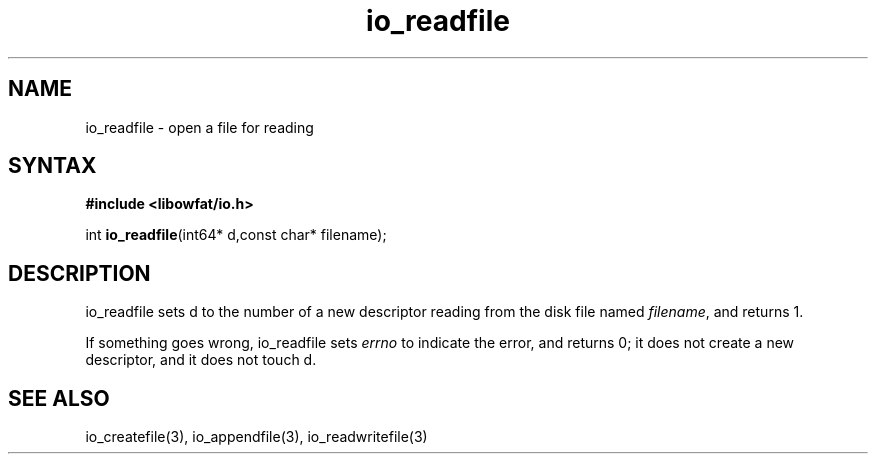 .TH io_readfile 3
.SH NAME
io_readfile \- open a file for reading
.SH SYNTAX
.B #include <libowfat/io.h>

int \fBio_readfile\fP(int64* d,const char* filename);
.SH DESCRIPTION
io_readfile sets d to the number of a new descriptor reading from the
disk file named \fIfilename\fR, and returns 1.

If something goes wrong, io_readfile sets \fIerrno\fR to indicate the error, and
returns 0; it does not create a new descriptor, and it does not touch d.
.SH "SEE ALSO"
io_createfile(3), io_appendfile(3), io_readwritefile(3)
